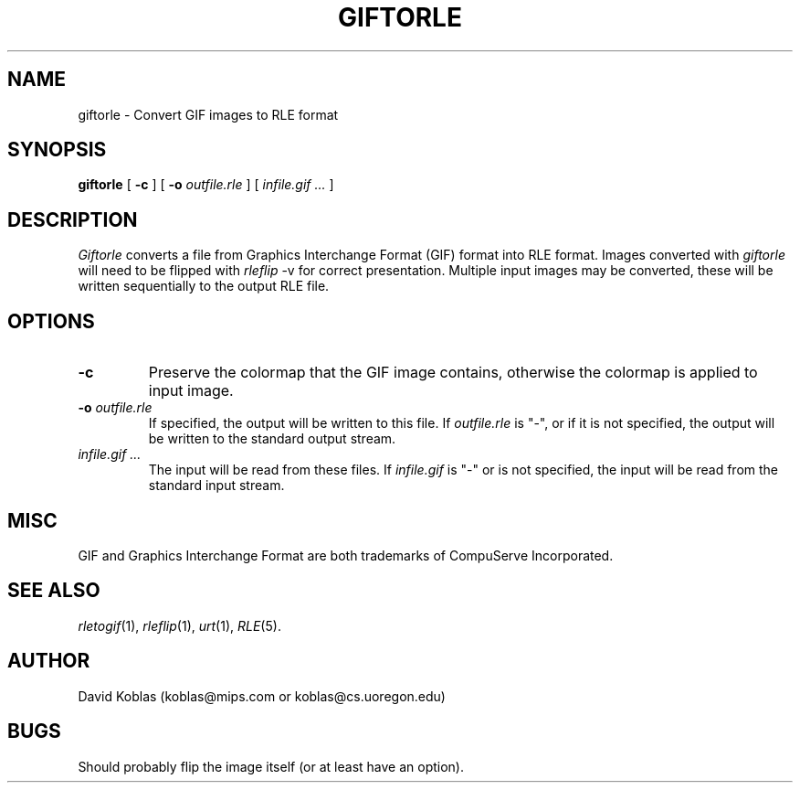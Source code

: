 .\" Copyright (c) 1989, David Koblas
.TH GIFTORLE 1
.UC 4 
.SH NAME
giftorle \- Convert GIF images to RLE format
.SH SYNOPSIS
.B giftorle
[
.B \-c
]
[
.B \-o
.I outfile.rle
]
[
.I infile.gif ...
]
.SH DESCRIPTION
.I Giftorle
converts a file from Graphics Interchange Format (GIF) format into RLE format.
Images converted with 
.I giftorle
will need to be flipped with
.IR rleflip " \-v"
for correct presentation.  Multiple input images may be converted,
these will be written sequentially to the output RLE file.
.SH OPTIONS
.TP
.B \-c
Preserve the colormap that the GIF image contains, otherwise the
colormap is applied to input image.
.TP
.BI \-o " outfile.rle"
If specified, the output will be written to this file.  If 
.I outfile.rle
is "\-", or if it is not specified, the output will be written to the
standard output stream.
.TP
.I infile.gif ...
The input will be read from these files.  If
.I infile.gif
is "\-" or is not specified, the input will be read from the standard
input stream.
.SH MISC
GIF and Graphics Interchange Format are both trademarks of CompuServe
Incorporated.
.SH SEE ALSO
.IR rletogif (1),
.IR rleflip (1),
.IR urt (1),
.IR RLE (5).
.SH AUTHOR
David Koblas (koblas@mips.com or koblas@cs.uoregon.edu)

.SH BUGS
Should probably flip the image itself (or at least have an option).
